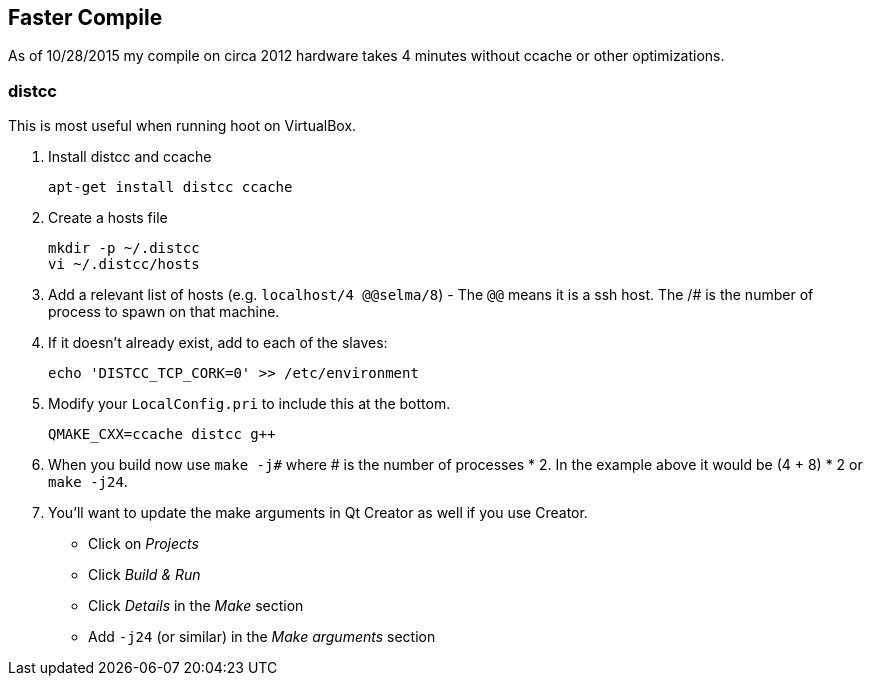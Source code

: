 
== Faster Compile

As of 10/28/2015 my compile on circa 2012 hardware takes 4 minutes without ccache or other optimizations.

=== distcc

This is most useful when running hoot on VirtualBox.

1. Install distcc and ccache
+
--------
apt-get install distcc ccache
--------
2. Create a hosts file
+
--------
mkdir -p ~/.distcc
vi ~/.distcc/hosts
--------
3. Add a relevant list of hosts (e.g. `localhost/4 @@selma/8`) - The `@@` means it is a ssh host. The /# is the number of process to spawn on that machine.
4. If it doesn't already exist, add to each of the slaves:
+
--------
echo 'DISTCC_TCP_CORK=0' >> /etc/environment
--------
5. Modify your `LocalConfig.pri` to include this at the bottom.
+
--------
QMAKE_CXX=ccache distcc g++
--------
6. When you build now use `make -j#` where # is the number of processes * 2. In the example above it would be (4 + 8) * 2 or `make -j24`.
7. You'll want to update the make arguments in Qt Creator as well if you use Creator. 
** Click on _Projects_
** Click _Build & Run_
** Click _Details_ in the _Make_ section
** Add `-j24` (or similar) in the _Make arguments_ section

